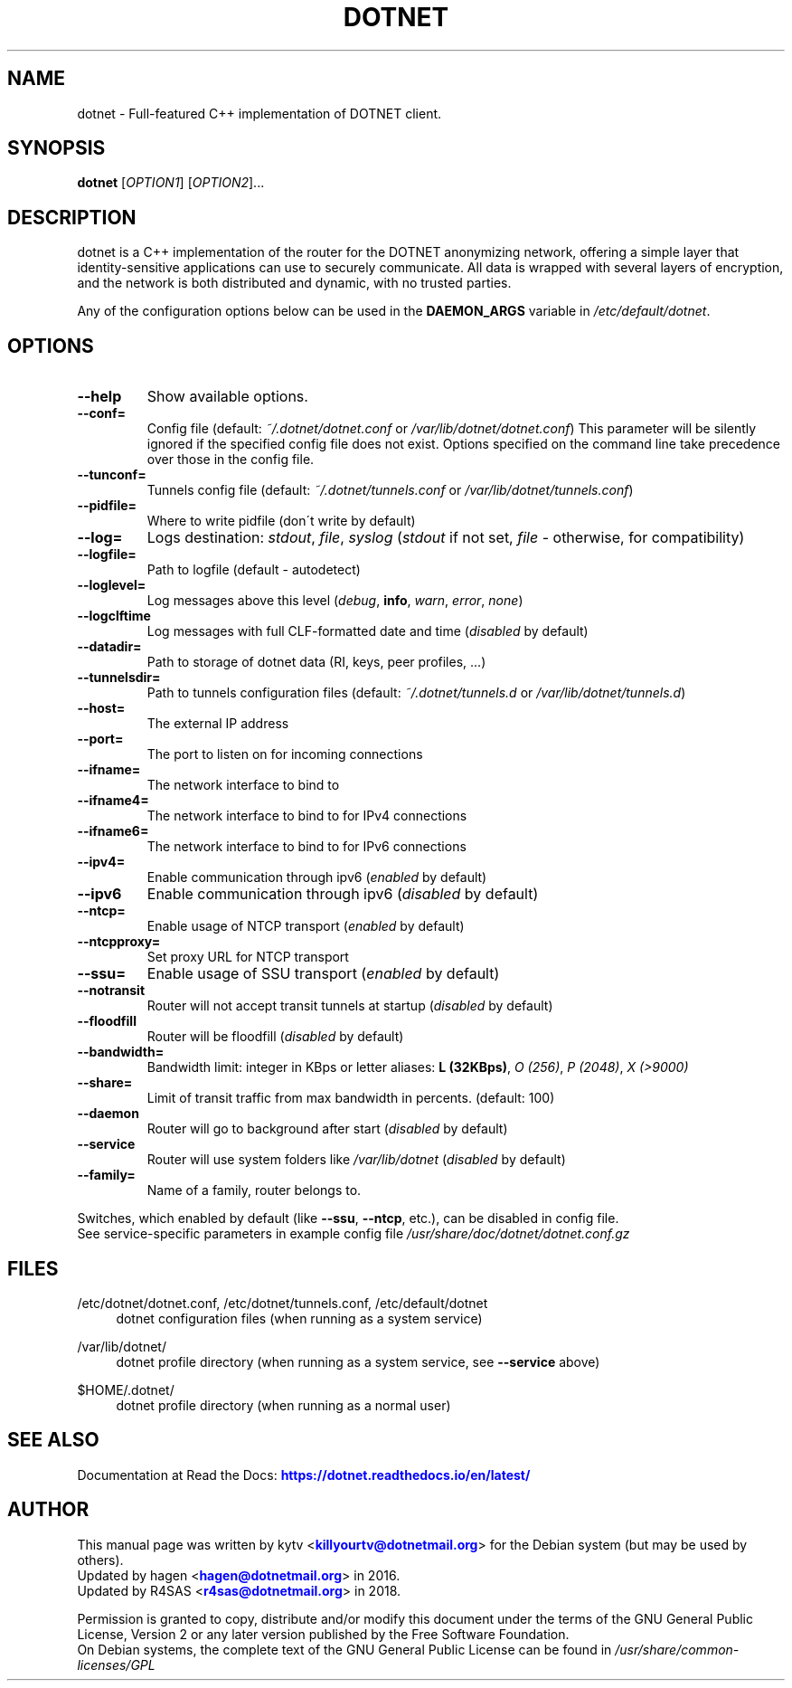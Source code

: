 .TH "DOTNET" "1" "June 20, 2018"

.SH "NAME"
dotnet \- Full-featured C++ implementation of DOTNET client.
.SH "SYNOPSIS"
.B dotnet
[\fIOPTION1\fR] [\fIOPTION2\fR]...
.SH "DESCRIPTION"
dotnet
is a C++ implementation of the router for the DOTNET anonymizing network, offering
a simple layer that identity-sensitive applications can use to securely
communicate. All data is wrapped with several layers of encryption, and the
network is both distributed and dynamic, with no trusted parties.
.PP
Any of the configuration options below can be used in the \fBDAEMON_ARGS\fR variable in \fI/etc/default/dotnet\fR.
.SH "OPTIONS"
.TP
\fB\-\-help\fR
Show available options.
.TP
\fB\-\-conf=\fR
Config file (default: \fI~/.dotnet/dotnet.conf\fR or \fI/var/lib/dotnet/dotnet.conf\fR)
.BR
This parameter will be silently ignored if the specified config file does not exist.
Options specified on the command line take precedence over those in the config file.
.TP
\fB\-\-tunconf=\fR
Tunnels config file (default: \fI~/.dotnet/tunnels.conf\fR or \fI/var/lib/dotnet/tunnels.conf\fR)
.TP
\fB\-\-pidfile=\fR
Where to write pidfile (don\'t write by default)
.TP
\fB\-\-log=\fR
Logs destination: \fIstdout\fR, \fIfile\fR, \fIsyslog\fR (\fIstdout\fR if not set, \fIfile\fR - otherwise, for compatibility)
.TP
\fB\-\-logfile=\fR
Path to logfile (default - autodetect)
.TP
\fB\-\-loglevel=\fR
Log messages above this level (\fIdebug\fR, \fBinfo\fR, \fIwarn\fR, \fIerror\fR, \fInone\fR)
.TP
\fB\-\-logclftime\fR
Log messages with full CLF-formatted date and time (\fIdisabled\fR by default)
.TP
\fB\-\-datadir=\fR
Path to storage of dotnet data (RI, keys, peer profiles, ...)
.TP
\fB\-\-tunnelsdir=\fR
Path to tunnels configuration files (default: \fI~/.dotnet/tunnels.d\fR or \fI/var/lib/dotnet/tunnels.d\fR)
.TP
\fB\-\-host=\fR
The external IP address
.TP
\fB\-\-port=\fR
The port to listen on for incoming connections
.TP
\fB\-\-ifname=\fR
The network interface to bind to
.TP
\fB\-\-ifname4=\fR
The network interface to bind to for IPv4 connections
.TP
\fB\-\-ifname6=\fR
The network interface to bind to for IPv6 connections
.TP
\fB\-\-ipv4=\fR
Enable communication through ipv6 (\fIenabled\fR by default)
.TP
\fB\-\-ipv6\fR
Enable communication through ipv6 (\fIdisabled\fR by default)
.TP
\fB\-\-ntcp=\fR
Enable usage of NTCP transport (\fIenabled\fR by default)
.TP
\fB\-\-ntcpproxy=\fR
Set proxy URL for NTCP transport
.TP
\fB\-\-ssu=\fR
Enable usage of SSU transport (\fIenabled\fR by default)
.TP
\fB\-\-notransit\fR
Router will not accept transit tunnels at startup (\fIdisabled\fR by default)
.TP
\fB\-\-floodfill\fR
Router will be floodfill (\fIdisabled\fR by default)
.TP
\fB\-\-bandwidth=\fR
Bandwidth limit: integer in KBps or letter aliases: \fBL (32KBps)\fR, \fIO (256)\fR, \fIP (2048)\fR, \fIX (>9000)\fR
.TP
\fB\-\-share=\fR
Limit of transit traffic from max bandwidth in percents. (default: 100)
.TP
\fB\-\-daemon\fR
Router will go to background after start (\fIdisabled\fR by default)
.TP
\fB\-\-service\fR
Router will use system folders like \fI/var/lib/dotnet\fR (\fIdisabled\fR by default)
.TP
\fB\-\-family=\fR
Name of a family, router belongs to.
.PP
Switches, which enabled by default (like \fB\-\-ssu\fR, \fB\-\-ntcp\fR, etc.), can be disabled in config file.
.RE
See service-specific parameters in example config file \fI/usr/share/doc/dotnet/dotnet.conf.gz\fR
.SH "FILES"
/etc/dotnet/dotnet.conf, /etc/dotnet/tunnels.conf, /etc/default/dotnet
.RS 4
dotnet configuration files (when running as a system service)
.RE
.PP
/var/lib/dotnet/
.RS 4
dotnet profile directory (when running as a system service, see \fB\-\-service\fR above)
.RE
.PP
$HOME/.dotnet/
.RS 4
dotnet profile directory (when running as a normal user)
.SH "SEE ALSO"
Documentation at Read the Docs: \m[blue]\fBhttps://dotnet\&.readthedocs\&.io/en/latest/\fR\m[]
.SH "AUTHOR"
This manual page was written by kytv <\m[blue]\fBkillyourtv@dotnetmail\&.org\fR\m[]> for the Debian system (but may be used by others).
.RE
Updated by hagen <\m[blue]\fBhagen@dotnetmail\&.org\fR\m[]> in 2016.
.RE
Updated by R4SAS <\m[blue]\fBr4sas@dotnetmail\&.org\fR\m[]> in 2018.
.PP
Permission is granted to copy, distribute and/or modify this document under the terms of the GNU General Public License, Version 2 or any later version published by the Free Software Foundation.
.RE
On Debian systems, the complete text of the GNU General Public License can be found in \fI/usr/share/common-licenses/GPL\fR
